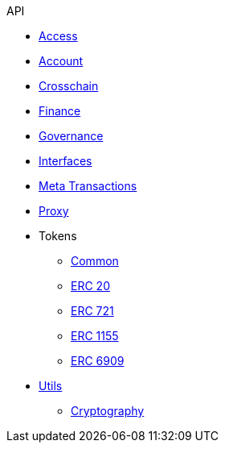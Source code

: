 .API
* xref:access.adoc[Access]
* xref:account.adoc[Account]
* xref:crosschain.adoc[Crosschain]
* xref:finance.adoc[Finance]
* xref:governance.adoc[Governance]
* xref:interfaces.adoc[Interfaces]
* xref:metatx.adoc[Meta Transactions]
* xref:proxy.adoc[Proxy]
* Tokens
** xref:token/common.adoc[Common]
** xref:token/ERC20.adoc[ERC 20]
** xref:token/ERC721.adoc[ERC 721]
** xref:token/ERC1155.adoc[ERC 1155]
** xref:token/ERC6909.adoc[ERC 6909]
* xref:utils.adoc[Utils]
** xref:utils/cryptography.adoc[Cryptography]
